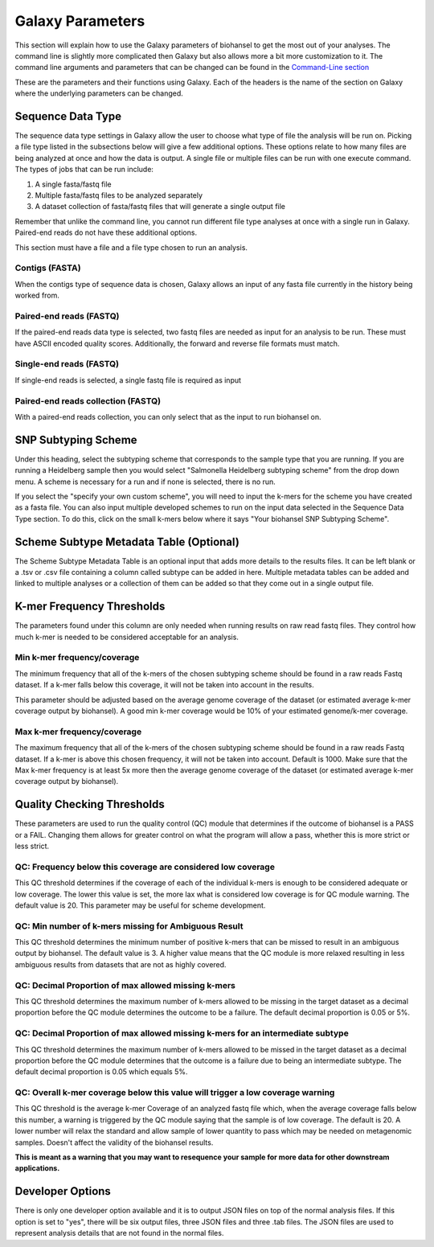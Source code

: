 Galaxy Parameters
=================

.. |kmers| image:: tiles_scheme.png
   :width: 500 px
   :alt: specifying your own subtyping scheme

.. |QC_Thresh| image:: QC_Thresh.png
   :width: 500 px
   :alt: k-mer frequency thresholds

.. |k-mer_freq| image:: k-mer_freq.png
   :width: 355 px
   :alt: Quality checking thresholds


This section will explain how to use the Galaxy parameters of biohansel to get the most out of your analyses. 
The command line is slightly more complicated then Galaxy but also allows more a bit more customization to it. 
The command line arguments and parameters that can be changed can be found in the `Command-Line section <command-line.html>`_

These are the parameters and their functions using Galaxy. Each of the headers is the name of the section on Galaxy where 
the underlying parameters can be changed. 

Sequence Data Type
##################

The sequence data type settings in Galaxy allow the user to choose what type of file the analysis will be run on. Picking a file type listed in the subsections below will give a few additional options. These options relate to how many files are being analyzed at once and how the data is output. A single file or multiple files can be run with one execute command. The types of jobs that can be run include:

1. A single fasta/fastq file

2. Multiple fasta/fastq files to be analyzed separately

3. A dataset collection of fasta/fastq files that will generate a single output file

Remember that unlike the command line, you cannot run different file type analyses at once with a single run in Galaxy. 
Paired-end reads do not have these additional options.

This section must have a file and a file type chosen to run an analysis.


Contigs (FASTA)
"""""""""""""""
When the contigs type of sequence data is chosen, Galaxy allows an input of any fasta file currently in the history being worked from.


Paired-end reads (FASTQ)
""""""""""""""""""""""""
If the paired-end reads data type is selected, two fastq files are needed as input for an analysis to be run. 
These must have ASCII encoded quality scores. Additionally, the forward and reverse file formats must match.


Single-end reads (FASTQ)
""""""""""""""""""""""""
If single-end reads is selected, a single fastq file is required as input


Paired-end reads collection (FASTQ)
"""""""""""""""""""""""""""""""""""
With a paired-end reads collection, you can only select that as the input to run biohansel on.


SNP Subtyping Scheme
####################

Under this heading, select the subtyping scheme that corresponds to the sample type that you are running. 
If you are running a Heidelberg sample then you would select "Salmonella Heidelberg subtyping scheme" from the drop down menu. 
A scheme is necessary for a run and if none is selected, there is no run.

If you select the "specify your own custom scheme", you will need to input the k-mers 
for the scheme you have created as a fasta file. You can also input multiple developed 
schemes to run on the input data selected in the Sequence Data Type section. 
To do this, click on the small k-mers below where it says "Your biohansel SNP Subtyping Scheme".

|kmers|


Scheme Subtype Metadata Table (Optional)
########################################

The Scheme Subtype Metadata Table is an optional input that adds more details to the results files. 
It can be left blank or a .tsv or .csv file containing a column called subtype can be added in here. Multiple metadata 
tables can be added and linked to multiple analyses or a collection of them can be added so that they come out in a single output file.


K-mer Frequency Thresholds
##########################

The parameters found under this column are only needed when running results on raw read fastq files. 
They control how much k-mer is needed to be considered acceptable for an analysis. 


Min k-mer frequency/coverage
""""""""""""""""""""""""""""
The minimum frequency that all of the k-mers of the chosen subtyping scheme should be found in a raw reads Fastq dataset. 
If a k-mer falls below this coverage, it will not be taken into account in the results.

This parameter should be adjusted based on the average genome coverage of the dataset 
(or estimated average k-mer coverage output by biohansel). A good min k-mer coverage would be 10% of your estimated genome/k-mer coverage.


Max k-mer frequency/coverage
""""""""""""""""""""""""""""
The maximum frequency that all of the k-mers of the chosen subtyping scheme should be found in a raw reads Fastq dataset. 
If a k-mer is above this chosen frequency, it will not be taken into account. Default is 1000. Make sure that the Max k-mer 
frequency is at least 5x more then the average genome coverage of the dataset (or estimated average k-mer coverage output by biohansel).

|k-mer_freq|


Quality Checking Thresholds
###########################

These parameters are used to run the quality control (QC) module that determines if the outcome of biohansel is a PASS or a FAIL. Changing them allows for greater control on what the program will allow a pass, whether this is more strict or less strict. 

|QC_Thresh|


QC: Frequency below this coverage are considered low coverage
"""""""""""""""""""""""""""""""""""""""""""""""""""""""""""""
This QC threshold determines if the coverage of each of the individual k-mers is enough to be considered adequate or low coverage. 
The lower this value is set, the more lax what is considered low coverage is for QC module warning. The default value is 20. 
This parameter may be useful for scheme development.


QC: Min number of k-mers missing for Ambiguous Result
"""""""""""""""""""""""""""""""""""""""""""""""""""""
This QC threshold determines the minimum number of positive k-mers that can be missed to result in an ambiguous output by biohansel. 
The default value is 3. A higher value means that the QC module is more relaxed resulting in less ambiguous results from datasets 
that are not as highly covered. 


QC: Decimal Proportion of max allowed missing k-mers
""""""""""""""""""""""""""""""""""""""""""""""""""""
This QC threshold determines the maximum number of k-mers allowed to be missing in the target dataset 
as a decimal proportion before the QC module determines the outcome to be a failure. The default decimal proportion is 0.05 or 5%. 


QC: Decimal Proportion of max allowed missing k-mers for an intermediate subtype
""""""""""""""""""""""""""""""""""""""""""""""""""""""""""""""""""""""""""""""""
This QC threshold determines the maximum number of k-mers allowed to be missed in the target dataset as a decimal proportion 
before the QC module determines that the outcome is a failure due to being an intermediate subtype. 
The default decimal proportion is 0.05 which equals 5%. 


QC: Overall k-mer coverage below this value will trigger a low coverage warning
"""""""""""""""""""""""""""""""""""""""""""""""""""""""""""""""""""""""""""""""
This QC threshold is the average k-mer Coverage of an analyzed fastq file which, when the average coverage falls below this number, 
a warning is triggered by the QC module saying that the sample is of low coverage. The default is 20. 
A lower number will relax the standard and allow sample of lower quantity to pass which may be needed on metagenomic samples. 
Doesn't affect the validity of the biohansel results.

**This is meant as a warning that you may want to resequence your sample for more data for other downstream applications.**


Developer Options
#################

There is only one developer option available and it is to output JSON files on top of the normal analysis files. 
If this option is set to "yes", there will be six output files, three JSON files and three .tab files. 
The JSON files are used to represent analysis details that are not found in the normal files.




